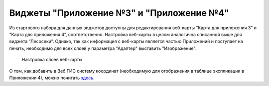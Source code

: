 .. sectionauthor:: Ekaterina Petrunenko <ekaterina.petrunenko@nextgis.com>

Виджеты "Приложение №3" и "Приложение №4"
==========================================
Из стартового набора для данных виджетов доступны для редактирования веб-карты “Карта для приложения 3” и “Карта для приложения 4”, соответственно. Настройка веб-карты в целом аналогична описанной выше для виджета “Лесосеки”. Однако, так как информация с веб-карты является частью Приложений и поступает на печать, необходимо для всех слоев у параметра "Адаптер" выставить "Изображение".


 .. figure:: _static/admin_priloj3and4_1.png
   :name: admin_priloj3and4_1
   :align: center
   :width: 16cm

   Настройка слоев веб-карты
   
О том, как добавить в Веб ГИС систему координат (необходимую для отображения в таблице экспликации в Приложении 4), можно почитать `здесь <https://nextgis.ru/blog/crs-ngw/>`_.  
